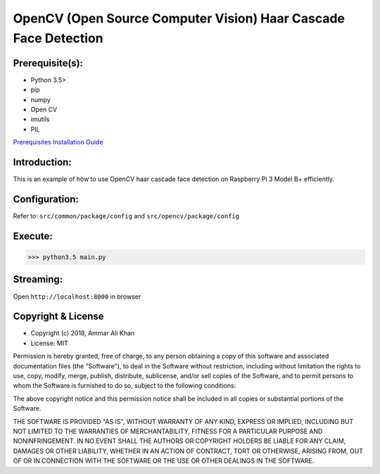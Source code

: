 ==================================================================
OpenCV (Open Source Computer Vision) Haar Cascade Face Detection
==================================================================

Prerequisite(s):
----------------

- Python 3.5>
- pip
- numpy
- Open CV
- imutils
- PIL

.. _Prerequisites Installation Guide: https://github.com/ammar-khan

`Prerequisites Installation Guide`_

Introduction:
-------------
This is an example of how to use OpenCV haar cascade face detection on Raspberry Pi 3 Model B+ efficiently.

Configuration:
--------------
Refer to: ``src/common/package/config`` and ``src/opencv/package/config``

Execute:
--------
>>> python3.5 main.py

Streaming:
----------
Open ``http://localhost:8000`` in browser

Copyright & License
-------------------

- Copyright (c) 2018, Ammar Ali Khan
- License: MIT

Permission is hereby granted, free of charge, to any person obtaining a copy of this software and associated documentation files (the "Software"), to deal in the Software without restriction, including without limitation the rights to use, copy, modify, merge, publish, distribute, sublicense, and/or sell copies of the Software, and to permit persons to whom the Software is furnished to do so, subject to the following conditions:

The above copyright notice and this permission notice shall be included in all copies or substantial portions of the Software.

THE SOFTWARE IS PROVIDED "AS IS", WITHOUT WARRANTY OF ANY KIND, EXPRESS OR IMPLIED, INCLUDING BUT NOT LIMITED TO THE WARRANTIES OF MERCHANTABILITY, FITNESS FOR A PARTICULAR PURPOSE AND NONINFRINGEMENT. IN NO EVENT SHALL THE AUTHORS OR COPYRIGHT HOLDERS BE LIABLE FOR ANY CLAIM, DAMAGES OR OTHER LIABILITY, WHETHER IN AN ACTION OF CONTRACT, TORT OR OTHERWISE, ARISING FROM, OUT OF OR IN CONNECTION WITH THE SOFTWARE OR THE USE OR OTHER DEALINGS IN THE SOFTWARE.
